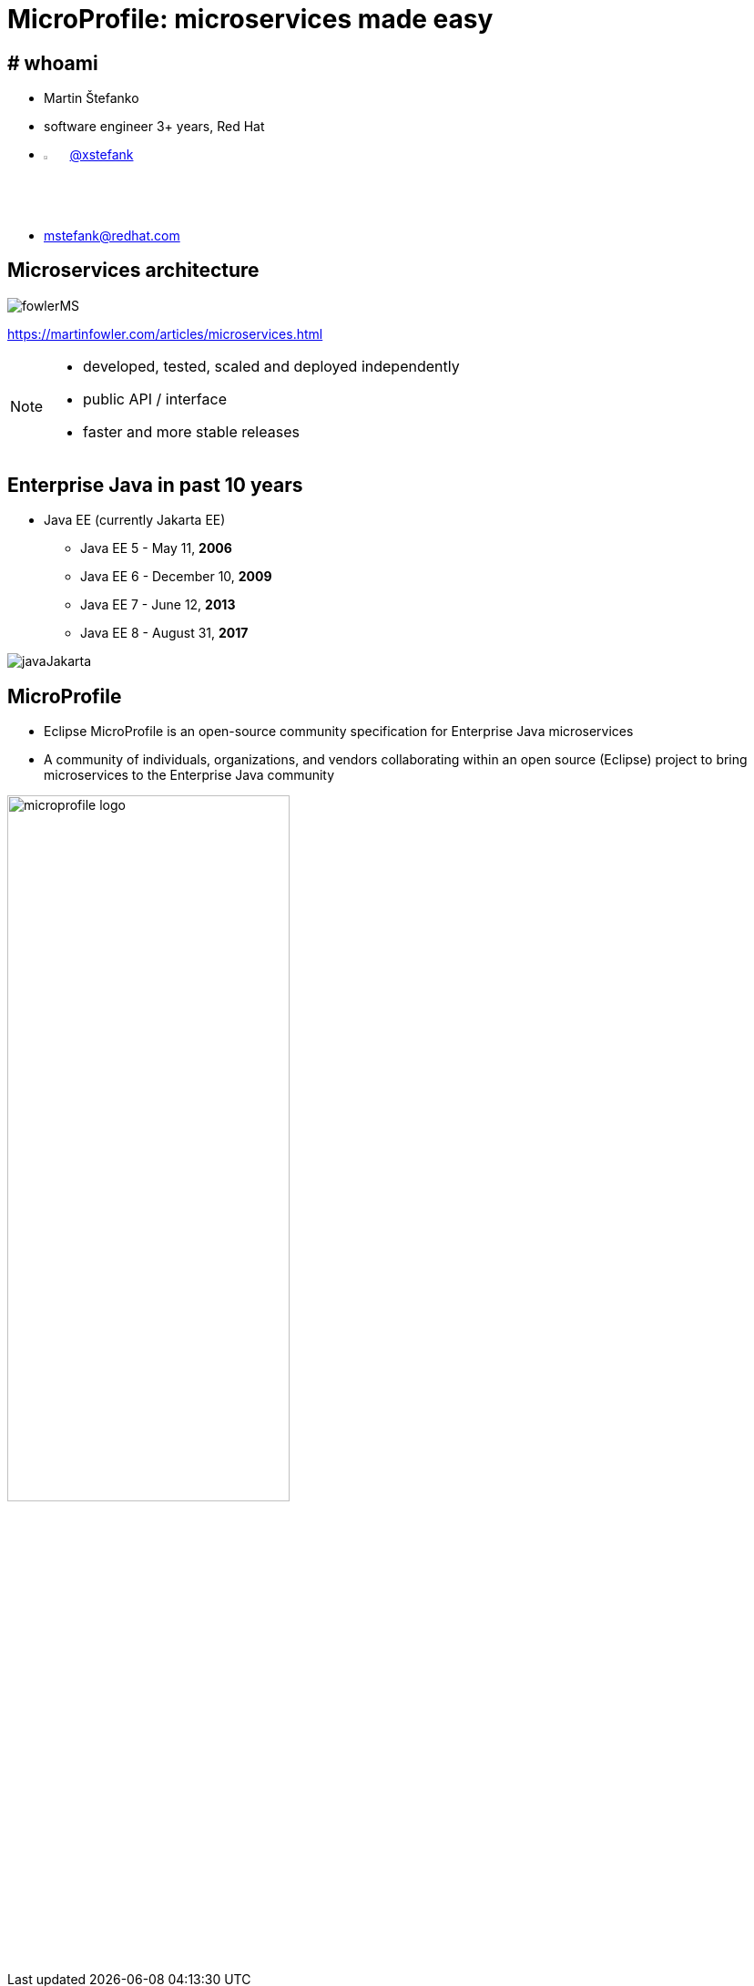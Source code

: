 :revealjs_controls: false
:revealjs_history: true
:hash: #
:example-caption!:
ifndef::imagesdir[:imagesdir: images]
ifndef::sourcedir[:sourcedir: ../../main/java]
:blank: {empty} +

= MicroProfile: microservices made easy


== # whoami

- Martin Štefanko
- software engineer 3+ years, Red Hat
- image:twitter-icon.png[twitter, width=3%] https://twitter.com/xstefank[@xstefank]
- mstefank@redhat.com

== Microservices architecture

image::fowlerMS.png[size=70%]

https://martinfowler.com/articles/microservices.html

[NOTE.speaker]
--
- developed, tested, scaled and deployed independently
- public API / interface
- faster and more stable releases
--


== Enterprise Java in past 10 years

- Java EE (currently Jakarta EE)
[%step]
  ** Java EE 5 - May 11, [.highlight-green]*2006*
  ** Java EE 6 - December 10, [.highlight-green]*2009*
  ** Java EE 7 - June 12, [.highlight-green]*2013*
  ** Java EE 8 - August 31, [.highlight-green]*2017*

{blank}
  
image::javaJakarta.png[javaJakarta]


== MicroProfile

- Eclipse MicroProfile is an [highlight-green]#open-source# community [highlight-green]#specification# 
for Enterprise Java microservices
- A community of [highlight-green]#individuals#, [highlight-green]#organizations#, and [highlight-green]#vendors# 
collaborating within an open source (Eclipse) project to bring microservices to the Enterprise Java  community

{blank}

image::microprofile-logo.png[width=60%]


